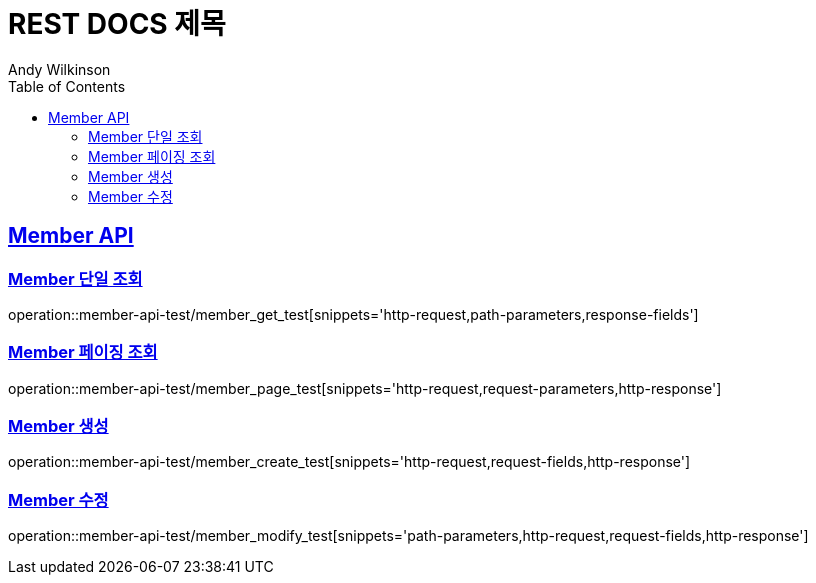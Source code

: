 // 문서에 대한 템플릿 추가 필요
= REST DOCS 제목
Andy Wilkinson;
:doctype: book
:icons: font
:source-highlighter: highlights
:toc: left
:toclevels: 2
:sectlinks:

// snippet 파일을 연동
[[Member-API]]
== Member API

[[Member-단일-조회]]
=== Member 단일 조회
// 띄어쓰기 하면 안됨
operation::member-api-test/member_get_test[snippets='http-request,path-parameters,response-fields']

[[Member-페이징-조회]]
=== Member 페이징 조회
operation::member-api-test/member_page_test[snippets='http-request,request-parameters,http-response']

[[Member-생성]]
=== Member 생성
operation::member-api-test/member_create_test[snippets='http-request,request-fields,http-response']

[[Member-수정]]
=== Member 수정
operation::member-api-test/member_modify_test[snippets='path-parameters,http-request,request-fields,http-response']

